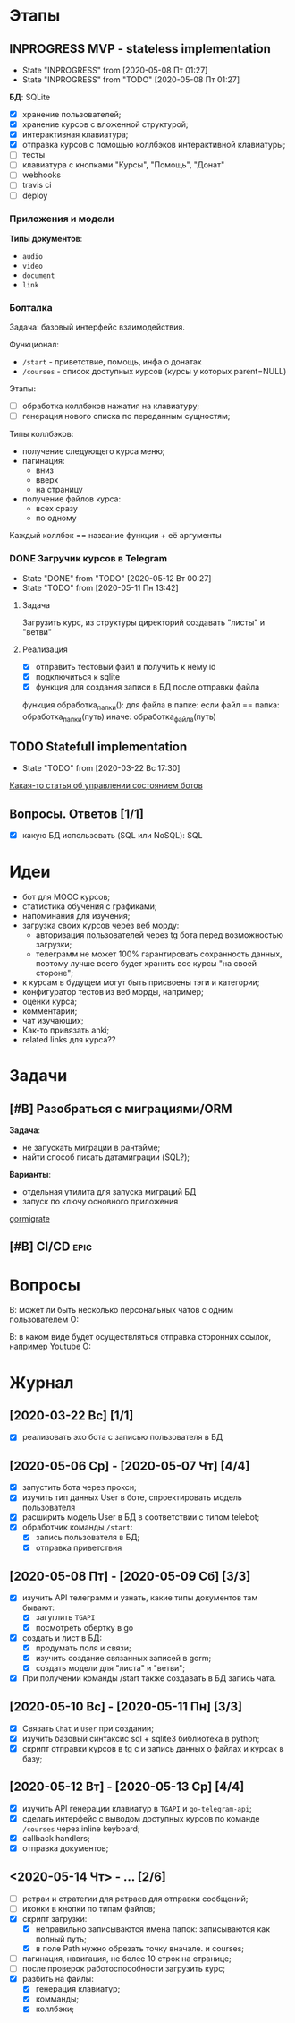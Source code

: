 * Этапы
** INPROGRESS MVP - stateless implementation
- State "INPROGRESS" from              [2020-05-08 Пт 01:27]
- State "INPROGRESS" from "TODO"       [2020-05-08 Пт 01:27]
  
*БД*: SQLite

- [X] хранение пользователей;
- [X] хранение курсов с вложенной структурой;
- [X] интерактивная клавиатура;
- [X] отправка курсов с помощью коллбэков интерактивной клавиатуры;
- [ ] тесты
- [ ] клавиатура с кнопками "Курсы", "Помощь", "Донат"
- [ ] webhooks
- [ ] travis ci
- [ ] deploy
*** Приложения и модели
*Типы документов*:
- ~audio~
- ~video~
- ~document~
- ~link~
*** Болталка
Задача: базовый интерфейс взаимодействия.

Функционал:
- ~/start~ - приветствие, помощь, инфа о донатах
- ~/courses~ - список доступных курсов (курсы у которых parent=NULL)

Этапы:
- [ ] обработка коллбэков нажатия на клавиатуру;
- [ ] генерация нового списка по переданным сущностям;


Типы коллбэков:
- получение следующего курса меню;
- пагинация:
  - вниз
  - вверх
  - на страницу
- получение файлов курса:
  - всех сразу
  - по одному

Каждый коллбэк == название функции + её аргументы
*** DONE Загручик курсов в Telegram
CLOSED: [2020-05-13 Ср 20:27]
- State "DONE"       from "TODO"       [2020-05-12 Вт 00:27]
- State "TODO"       from              [2020-05-11 Пн 13:42]
**** Задача
Загрузить курс, из структуры директорий создавать "листы" и "ветви"
**** Реализация
- [X] отправить тестовый файл и получить к нему id
- [X] подключиться к sqlite
- [X] функция для создания записи в БД после отправки файла

функция обработка_папки():
  для файла в папке:
    если файл == папка:
      обработка_папки(путь)
    иначе:
      обработка_файла(путь)
** TODO Statefull implementation
- State "TODO"       from              [2020-03-22 Вс 17:30]
[[https://docs.microsoft.com/ru-ru/azure/bot-service/bot-builder-concept-state?view=azure-bot-service-4.0][Какая-то статья об управлении состоянием ботов]]
** Вопросы. Ответов [1/1]
- [X] какую БД использовать (SQL или NoSQL): SQL
* Идеи
- бот для MOOC курсов;
- статистика обучения с графиками;
- напоминания для изучения;
- загрузка своих курсов через веб морду:
  - авторизация пользователей через tg бота перед возможностью загрузки;
  - телеграмм не может 100% гарантировать сохранность данных, поэтому лучше всего будет хранить все курсы "на своей стороне";
- к курсам в будущем могут быть присвоены тэги и категории;
- конфигуратор тестов из веб морды, например;
- оценки курса;
- комментарии;
- чат изучающих;
- Как-то привязать anki;
- related links для курса??
* Задачи
** [#B] Разобраться с миграциями/ORM
*Задача*:
- не запускать миграции в рантайме;
- найти способ писать датамиграции (SQL?);
*Варианты*:
- отдельная утилита для запуска миграций БД
- запуск по ключу основного приложения

[[https://github.com/go-gormigrate/gormigrate][gormigrate]]
** [#B] CI/CD                                                         :epic:
* Вопросы
В: может ли быть несколько персональных чатов с одним пользователем
О:

В: в каком виде будет осуществляться отправка сторонних ссылок, например Youtube
О: 
* Журнал
** [2020-03-22 Вс] [1/1]
- [X] реализовать эхо бота с записью пользователя в БД
** [2020-05-06 Ср] - [2020-05-07 Чт] [4/4]
- [X] запустить бота через прокси;
- [X] изучить тип данных User в боте, спроектировать модель пользователя
- [X] расширить модель User в БД в соответствии с типом telebot;
- [X] обработчик команды ~/start~:
  - [X] запись пользователя в БД;
  - [X] отправка приветствия
** [2020-05-08 Пт] - [2020-05-09 Сб] [3/3]
- [X] изучить API телеграмм и узнать, какие типы документов там бывают:
  - [X] загуглить ~TGAPI~
  - [X] посмотреть обертку в go
- [X] создать и лист в БД:
  - [X] продумать поля и связи;
  - [X] изучить создание связанных записей в gorm;
  - [X] создать модели для "листа" и "ветви";
- [X] При получении команды /start также создавать в БД запись чата.
** [2020-05-10 Вс] - [2020-05-11 Пн] [3/3]
- [X] Связать ~Chat~ и ~User~ при создании;
- [X] изучить базовый синтаксис sql + sqlite3 библиотека в python;
- [X] скрипт отправки курсов в tg с и запись данных о файлах и курсах в базу;
** [2020-05-12 Вт] - [2020-05-13 Ср] [4/4]
- [X] изучить API генерации клавиатур в ~TGAPI~ и ~go-telegram-api~;
- [X] сделать интерфейс с выводом доступных курсов по команде ~/courses~ через inline keyboard;
- [X] callback handlers;
- [X] отправка документов;
** <2020-05-14 Чт> - ... [2/6]
- [ ] ретраи и стратегии для ретраев для отправки сообщений;
- [ ] иконки в кнопки по типам файлов;
- [X] скрипт загрузки:
  - [X] неправильно записываются имена папок: записываются как полный путь;
  - [X] в поле Path нужно обрезать точку вначале. и courses;
- [ ] пагинация, навигация, не более 10 строк на странице;
- [ ] после проверок работоспособности загрузить курс;
- [X] разбить на файлы:
  - [X] генерация клавиатур;
  - [X] комманды;
  - [X] коллбэки;

